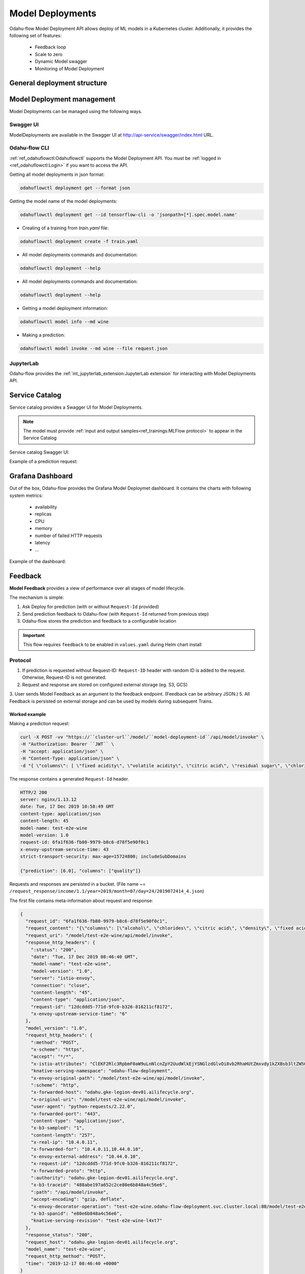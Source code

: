 ######################
Model Deployments
######################

Odahu-flow Model Deployment API allows deploy of ML models in a Kubernetes cluster.
Additionally, it provides the following set of features:

    * Feedback loop
    * Scale to zero
    * Dynamic Model swagger
    * Monitoring of Model Deployment

********************************************
General deployment structure
********************************************

.. code-block:: yaml
    :caption: Deployment API

    kind: ModelDeployment
    # Some unique value among all deployments
    id: wine-12345
    spec:
        # Model image is required value. Change it
        image: gcr.io/project/test-e2e-wine-1.0:b591c752-43d4-43e0-8392-9a5715b67573
        # If the Docker image is pulled from a private Docker repository then
        # you have to create a Odahu-flow connecton and specify its id here.
        # imagePullConnID: test

        # Compute resources for the deployment job.
        resources:
          limits:
            cpu: 1
            memory: 1Gi
          requests:
            cpu: 1
            memory: 1Gi

        # Minimum number of replicas
        minReplicas: 0
        # Maximum number of replicas
        maxReplicas: 1

***************************
Model Deployment management
***************************

Model Deployments can be managed using the following ways.

Swagger UI
----------

ModelDeployments are available in the Swagger UI at http://api-service/swagger/index.html URL.

Odahu-flow CLI
--------------

:ref:`ref_odahuflowctl:Odahuflowctl` supports the Model Deployment API.
You must be :ref:`logged in <ref_odahuflowctl:Login>` if you want to access the API.

Getting all model deployments in json format:

.. code-block:: bash

    odahuflowctl deployment get --format json

Getting the model name of the model deployments:

.. code-block:: bash

    odahuflowctl deployment get --id tensorflow-cli -o 'jsonpath=[*].spec.model.name'

* Creating of a training from `train.yaml` file:

.. code-block:: bash

    odahuflowctl deployment create -f train.yaml

* All model deployments commands and documentation:

.. code-block:: bash

    odahuflowctl deployment --help

* All model deployments commands and documentation:

.. code-block:: bash

    odahuflowctl deployment --help

* Getting a model deployment information:

.. code-block:: bash

    odahuflowctl model info --md wine

* Making a prediction:

.. code-block:: bash

    odahuflowctl model invoke --md wine --file request.json

JupyterLab
----------

Odahu-flow provides the :ref:`int_jupyterlab_extension:JupyterLab extension` for interacting with Model Deployments API.

********************************************
Service Catalog
********************************************

Service catalog provides a Swagger UI for Model Deployments.

.. note::

    The model must provide :ref:`input and output samples<ref_trainings:MLFlow protocol>` to appear in the Service Catalog

Service catalog Swagger UI:

.. image:: img/service_catalog.png

Example of a prediction request:

.. image:: img/service_catalog_predict.png

********************************************
Grafana Dashboard
********************************************

Out of the box, Odahu-flow provides the Grafana Model Deploymet dashboard.
It contains the charts with following system metrics:

    * availability
    * replicas
    * CPU
    * memory
    * number of failed HTTP requests
    * latency
    * ...

Example of the dashboard:

.. image:: img/model_deployment_dashboard.png

********************************************
Feedback
********************************************

**Model Feedback** provides a view of performance over all stages of model lifecycle.

The mechanism is simple:

1. Ask Deploy for prediction (with or without ``Request-Id`` provided)
2. Send prediction feedback to Odahu-flow  (with ``Request-Id`` returned from previous step)
3. Odahu-flow stores the prediction and feedback to a configurable location

.. important::

   This flow requires ``feedback`` to be enabled in ``values.yaml`` during Helm chart install

Protocol
--------

1. If prediction is requested without Request-ID: ``Request-ID`` header with random ID is added to the request. Otherwise, Request-ID is not generated.
2. Request and response are stored on configured external storage (eg. S3, GCS)
3. User sends Model Feedback as an argument to the feedback endpoint. (Feedback can be arbitrary JSON.)
5. All Feedback is persisted on external storage and can be used by models during subsequent Trains.

Worked example
~~~~~~~~~~~~~~

Making a prediction request:

.. code-block:: bash

    curl -X POST -vv "https://``cluster-url``/model/``model-deployment-id``/api/model/invoke" \
    -H "Authorization: Bearer ``JWT`` \
    -H "accept: application/json" \
    -H "Content-Type: application/json" \
    -d "{ \"columns\": [ \"fixed acidity\", \"volatile acidity\", \"citric acid\", \"residual sugar\", \"chlorides\", \"free sulfur dioxide\", \"total sulfur dioxide\", \"density\", \"pH\", \"sulphates\", \"alcohol\" ], \"data\": [ [ 0, 0, 0, 0, 0, 0, 0, 0, 0, 0, 0 ] ]}"

The response contains a generated ``Request-Id`` header.

.. code-block:: txt

    HTTP/2 200
    server: nginx/1.13.12
    date: Tue, 17 Dec 2019 10:58:49 GMT
    content-type: application/json
    content-length: 45
    model-name: test-e2e-wine
    model-version: 1.0
    request-id: 6fa1f636-fb80-9979-b8c6-d78f5e90f0c1
    x-envoy-upstream-service-time: 43
    strict-transport-security: max-age=15724800; includeSubDomains

    {"prediction": [6.0], "columns": ["quality"]}

Requests and responses are persisted in a bucket. (File name ~= ``/request_response/income/1.1/year=2019/month=07/day=24/2019072414_4.json``)

The first file contains meta-information about request and response:

.. code-block:: json

    {
      "request_id": "6fa1f636-fb80-9979-b8c6-d78f5e90f0c1",
      "request_content": "{\"columns\": [\"alcohol\", \"chlorides\", \"citric acid\", \"density\", \"fixed acidity\", \"free sulfur dioxide\", \"pH\", \"residual sugar\", \"sulphates\", \"total sulfur dioxide\", \"volatile acidity\"], \"data\": [[12.8, 0.029, 0.48, 0.98, 6.2, 29, 3.33, 1.2, 0.39, 75, 0.66]]}",
      "request_uri": "/model/test-e2e-wine/api/model/invoke",
      "response_http_headers": {
        ":status": "200",
        "date": "Tue, 17 Dec 2019 08:46:40 GMT",
        "model-name": "test-e2e-wine",
        "model-version": "1.0",
        "server": "istio-envoy",
        "connection": "close",
        "content-length": "45",
        "content-type": "application/json",
        "request-id": "12dcddd5-771d-9fc0-b326-816211cf8172",
        "x-envoy-upstream-service-time": "6"
      },
      "model_version": "1.0",
      "request_http_headers": {
        ":method": "POST",
        "x-scheme": "https",
        "accept": "*/*",
        "x-istio-attributes": "ClEKF2Rlc3RpbmF0aW9uLnNlcnZpY2UudWlkEjYSNGlzdGlvOi8vb2RhaHUtZmxvdy1kZXBsb3ltZW50L3NlcnZpY2VzL3Rlc3QtZTJlLXdpbmUKUwoYZGVzdGluYXRpb24uc2VydmljZS5ob3N0EjcSNXRlc3QtZTJlLXdpbmUub2RhaHUtZmxvdy1kZXBsb3ltZW50LnN2Yy5jbHVzdGVyLmxvY2FsCisKGGRlc3RpbmF0aW9uLnNlcnZpY2UubmFtZRIPEg10ZXN0LWUyZS13aW5lCjgKHWRlc3RpbmF0aW9uLnNlcnZpY2UubmFtZXNwYWNlEhcSFW9kYWh1LWZsb3ctZGVwbG95bWVudApPCgpzb3VyY2UudWlkEkESP2t1YmVybmV0ZXM6Ly9pc3Rpby1pbmdyZXNzZ2F0ZXdheS04NjlkYjdkOWJiLWpsemtyLmlzdGlvLXN5c3RlbQ==",
        "knative-serving-namespace": "odahu-flow-deployment",
        "x-envoy-original-path": "/model/test-e2e-wine/api/model/invoke",
        ":scheme": "http",
        "x-forwarded-host": "odahu.gke-legion-dev01.ailifecycle.org",
        "x-original-uri": "/model/test-e2e-wine/api/model/invoke",
        "user-agent": "python-requests/2.22.0",
        "x-forwarded-port": "443",
        "content-type": "application/json",
        "x-b3-sampled": "1",
        "content-length": "257",
        "x-real-ip": "10.4.0.11",
        "x-forwarded-for": "10.4.0.11,10.44.0.10",
        "x-envoy-external-address": "10.44.0.10",
        "x-request-id": "12dcddd5-771d-9fc0-b326-816211cf8172",
        "x-forwarded-proto": "http",
        ":authority": "odahu.gke-legion-dev01.ailifecycle.org",
        "x-b3-traceid": "488abe197a652c2ce80e6b848a4c56e6",
        ":path": "/api/model/invoke",
        "accept-encoding": "gzip, deflate",
        "x-envoy-decorator-operation": "test-e2e-wine.odahu-flow-deployment.svc.cluster.local:80/model/test-e2e-wine/api*",
        "x-b3-spanid": "e80e6b848a4c56e6",
        "knative-serving-revision": "test-e2e-wine-l4xt7"
      },
      "response_status": "200",
      "request_host": "odahu.gke-legion-dev01.ailifecycle.org",
      "model_name": "test-e2e-wine",
      "request_http_method": "POST",
      "time": "2019-12-17 08:46:40 +0000"
    }

The second file contains the response body with the same ``Request-Id`` (File name ~= ``/response_body/income/1.1/year=2019/month=07/day=24/2019072414_1.json``)

.. code-block:: json

    {
      "request_id": "6fa1f636-fb80-9979-b8c6-d78f5e90f0c1",
      "model_version": "1.0",
      "model_name": "test-e2e-wine",
      "response_content": "{\"prediction\": [6.0], \"columns\": [\"quality\"]}",
      "time": "2019-12-17 08:46:40 +0000"
    }

Worked Example - Send Feedback as Payload
~~~~~~~~~~~~~~~~~~~~~~~~~~~~~~~~~~~~~~~~~

Send Model Feedback request:

.. code-block:: bash

    curl -X POST -vv "${BASE_URL}/feedback/model/" \
    -H "Authorization: Bearer ${JWT}" \
    -H "x-model-name: income" \
    -H "x-model-version: 1.1" \
    -H "Request-ID: previous-prediction-id" \
    -H 'Content-Type: application/json' \
    -d '{"truthful": 1}'

Note that the ``-d`` argument can pass arbitrary JSON.

A successful feedback request will have the following properties:

- HTTP response: 200
- Response field ``error`` is ``false``.
- Response field ``registered`` is ``true``.
- Response field ``message`` is what was sent to storage.

.. code-block:: json
    :caption: Example response

    {
      "message": {
        "RequestID": "previous-prediction-id",
        "ModelVersion": "1.0",
        "ModelName": "test-e2e-wine",
        "Payload": {
          "json": {
            "truthful": 1
          }
        }
      }
    }

File name ~= ``/feedback/test-e2e-wine/1.0/year=2019/month=11/day=23/2019072311_2.json`` will have a format like this,
with feedback stored in the ``payload`` field:

.. code-block:: json

    {
      "request_id": "previous-prediction-id",
      "model_version": "1.0",
      "model_name": "test-e2e-wine",
      "payload": {
        "json": {
          "truthful": 1.0
        }
      },
      "time": "2019-12-17 20:08:05 +0000"
    }
